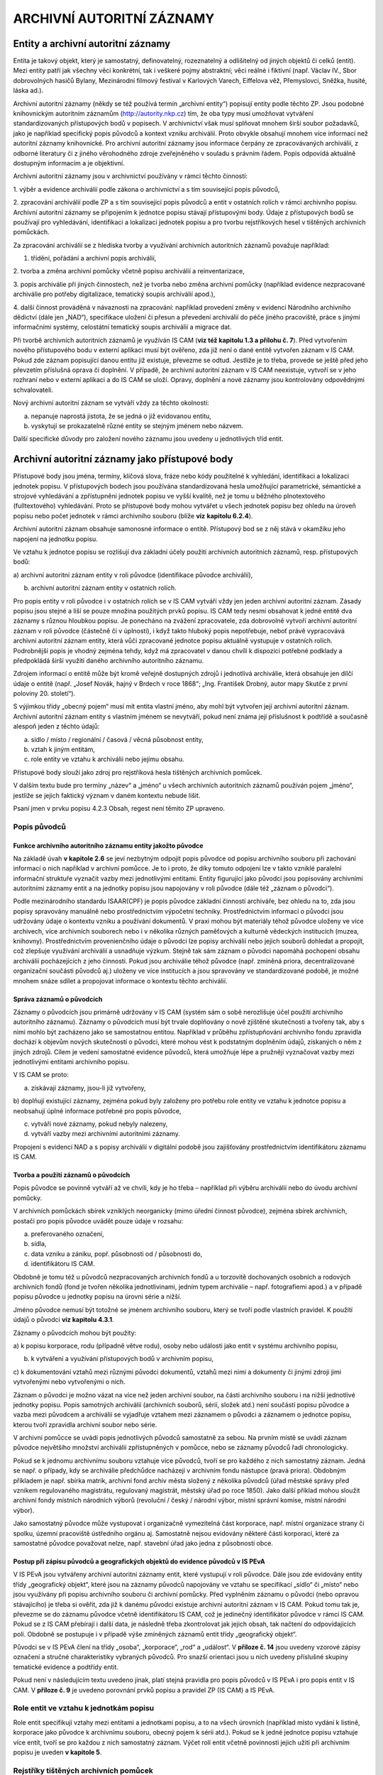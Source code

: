 .. _zp_autorzazn:

ARCHIVNÍ AUTORITNÍ ZÁZNAMY
=============================

Entity a archivní autoritní záznamy
---------------------------------------

Entita je takový objekt, který je samostatný, definovatelný,
rozeznatelný a odlišitelný od jiných objektů či celků (entit). Mezi
entity patří jak všechny věci konkrétní, tak i veškeré pojmy abstraktní;
věci reálné i fiktivní (např. Václav IV., Sbor dobrovolných hasičů
Bylany, Mezinárodní filmový festival v Karlových Varech, Eiffelova věž,
Přemyslovci, Sněžka, husité, láska ad.).

Archivní autoritní záznamy (někdy se též používá termín „archivní
entity“) popisují entity podle těchto ZP. Jsou podobné knihovnickým
autoritním záznamům (http://autority.nkp.cz) tím, že oba typy musí
umožňovat vytváření standardizovaných přístupových bodů v popisech. V
archivnictví však musí splňovat mnohem širší soubor požadavků, jako je
například specifický popis původců a kontext vzniku archiválií. Proto
obvykle obsahují mnohem více informací než autoritní záznamy
knihovnické. Pro archivní autoritní záznamy jsou informace čerpány ze
zpracovávaných archiválií, z odborné literatury či z jiného věrohodného
zdroje zveřejněného v souladu s právním řádem. Popis odpovídá aktuálně
dostupným informacím a je objektivní.

Archivní autoritní záznamy jsou v archivnictví používány v rámci těchto
činností:

1. výběr a evidence archiválií podle zákona o archivnictví a s tím
související popis původců,

2. zpracování archiválií podle ZP a s tím související popis původců a
entit v ostatních rolích v rámci archivního popisu. Archivní autoritní
záznamy se připojením k jednotce popisu stávají přístupovými body. Údaje
z přístupových bodů se používají pro vyhledávání, identifikaci a
lokalizaci jednotek popisu a pro tvorbu rejstříkových hesel v tištěných
archivních pomůckách.

Za zpracování archiválií se z hlediska tvorby a využívání archivních
autoritních záznamů považuje například:

1. třídění, pořádání a archivní popis archiválií,

2. tvorba a změna archivní pomůcky včetně popisu archiválií a
reinventarizace,

3. popis archiválie při jiných činnostech, než je tvorba nebo změna
archivní pomůcky (například evidence nezpracované archiválie pro potřeby
digitalizace, tematický soupis archiválií apod.),

4. další činnost prováděná v návaznosti na zpracování: například
provedení změny v evidenci Národního archivního dědictví (dále jen
„NAD“), specifikace uložení či přesun a převedení archiválií do péče
jiného pracoviště, práce s jinými informačními systémy, celostátní
tematický soupis archiválií a migrace dat.

Při tvorbě archivních autoritních záznamů je využíván IS CAM (**viz též
kapitolu 1.3 a přílohu č. 7**). Před vytvořením nového přístupového bodu
v externí aplikaci musí být ověřeno, zda již není o dané entitě vytvořen
záznam v IS CAM. Pokud zde záznam popisující danou entitu již existuje,
převezme se odtud. Jestliže je to třeba, provede se ještě před jeho
převzetím příslušná oprava či doplnění. V případě, že archivní autoritní
záznam v IS CAM neexistuje, vytvoří se v jeho rozhraní nebo v externí
aplikaci a do IS CAM se uloží. Opravy, doplnění a nové záznamy jsou
kontrolovány odpovědnými schvalovateli.

Nový archivní autoritní záznam se vytváří vždy za těchto okolností:

a) nepanuje naprostá jistota, že se jedná o již evidovanou entitu,

b) vyskytují se prokazatelně různé entity se stejným jménem nebo názvem.

Další specifické důvody pro založení nového záznamu jsou uvedeny u
jednotlivých tříd entit.

Archivní autoritní záznamy jako přístupové body
---------------------------------------------------

Přístupové body jsou jména, termíny, klíčová slova, fráze nebo kódy
použitelné k vyhledání, identifikaci a lokalizaci jednotek popisu. V
přístupových bodech jsou používána standardizovaná hesla umožňující
parametrické, sémantické a strojové vyhledávání a zpřístupnění jednotek
popisu ve vyšší kvalitě, než je tomu u běžného plnotextového
(fulltextového) vyhledávání. Proto se přístupové body mohou vytvářet u
všech jednotek popisu bez ohledu na úroveň popisu nebo počet jednotek v
rámci archivního souboru (blíže **viz** **kapitolu 6.2.4**).

Archivní autoritní záznam obsahuje samonosné informace o entitě.
Přístupový bod se z něj stává v okamžiku jeho napojení na jednotku
popisu.

Ve vztahu k jednotce popisu se rozlišují dva základní účely použití
archivních autoritních záznamů, resp. přístupových bodů:

a) archivní autoritní záznam entity v roli původce (identifikace původce
archiválií),

b) archivní autoritní záznam entity v ostatních rolích.

Pro popis entity v roli původce i v ostatních rolích se v IS CAM vytváří
vždy jen jeden archivní autoritní záznam. Zásady popisu jsou stejné a
liší se pouze množina použitých prvků popisu. IS CAM tedy nesmí
obsahovat k jedné entitě dva záznamy s různou hloubkou popisu. Je
ponecháno na zvážení zpracovatele, zda dobrovolně vytvoří archivní
autoritní záznam v roli původce (částečně či v úplnosti), i když takto
hluboký popis nepotřebuje, neboť právě vypracovává archivní autoritní
záznam entity, která vůči zpracované jednotce popisu aktuálně vystupuje
v ostatních rolích. Podrobnější popis je vhodný zejména tehdy, když má
zpracovatel v danou chvíli k dispozici potřebné podklady a předpokládá
širší využití daného archivního autoritního záznamu.

Zdrojem informací o entitě může být kromě veřejně dostupných zdrojů i
jednotlivá archiválie, která obsahuje jen dílčí údaje o entitě (např.
„Josef Novák, hajný v Brdech v roce 1868“; „Ing. František Drobný, autor
mapy Skutče z první poloviny 20. století“).

S výjimkou třídy „obecný pojem“ musí mít entita vlastní jméno, aby mohl
být vytvořen její archivní autoritní záznam. Archivní autoritní záznam
entity s vlastním jménem se nevytváří, pokud není známa její příslušnost
k podtřídě a současně alespoň jeden z těchto údajů:

a) sídlo / místo / regionální / časová / věcná působnost entity,

b) vztah k jiným entitám,

c) role entity ve vztahu k archiválii nebo jejímu obsahu.

Přístupové body slouží jako zdroj pro rejstříková hesla tištěných
archivních pomůcek.

V dalším textu bude pro termíny „název“ a „jméno“ u všech archivních
autoritních záznamů používán pojem „jméno“, jestliže se jejich faktický
význam v daném kontextu nebude lišit.

Psaní jmen v prvku popisu 4.2.3 Obsah, regest není těmito ZP upraveno.

Popis původců
~~~~~~~~~~~~~~~~~~~

Funkce archivního autoritního záznamu entity jakožto původce
^^^^^^^^^^^^^^^^^^^^^^^^^^^^^^^^^^^^^^^^^^^^^^^^^^^^^^^^^^^^

Na základě úvah **v kapitole 2.6** se jeví nezbytným odpojit popis
původce od popisu archivního souboru při zachování informací o nich
například v archivní pomůcce. Je to i proto, že díky tomuto odpojení lze
v takto vzniklé paralelní informační struktuře vyznačit vazby mezi
jednotlivými entitami. Entity figurující jako původci jsou popisovány
archivními autoritními záznamy entit a na jednotky popisu jsou
napojovány v roli původce (dále též „záznam o původci“).

Podle mezinárodního standardu ISAAR(CPF) je popis původce základní
činností archiváře, bez ohledu na to, zda jsou popisy spravovány
manuálně nebo prostřednictvím výpočetní techniky. Prostřednictvím
informací o původci jsou udržovány údaje o kontextu vzniku a používání
dokumentů. V praxi mohou být materiály téhož původce uloženy ve více
archivech, více archivních souborech nebo i v několika různých
paměťových a kulturně vědeckých institucích (muzea, knihovny).
Prostřednictvím provenienčního údaje o původci lze popisy archiválií
nebo jejich souborů dohledat a propojit, což zlepšuje využívání
archiválií a usnadňuje výzkum. Stejně tak sám záznam o původci napomáhá
pochopení obsahu archiválií pocházejících z jeho činnosti. Pokud jsou
archiválie téhož původce (např. zmíněná priora, decentralizované
organizační součásti původců aj.) uloženy ve více institucích a jsou
spravovány ve standardizované podobě, je možné mnohem snáze sdílet a
propojovat informace o kontextu těchto archiválií.

Správa záznamů o původcích
^^^^^^^^^^^^^^^^^^^^^^^^^^

Záznamy o původcích jsou primárně udržovány v IS CAM (systém sám o sobě
nerozlišuje účel použití archivního autoritního záznamu). Záznamy o
původcích musí být trvale doplňovány o nově zjištěné skutečnosti a
tvořeny tak, aby s nimi mohlo být zacházeno jako se samostatnou entitou.
Například v průběhu zpřístupňování archivního fondu zpravidla dochází k
objevům nových skutečností o původci, které mohou vést k podstatným
doplněním údajů, získaných o něm z jiných zdrojů. Cílem je vedení
samostatné evidence původců, která umožňuje lépe a pružněji vyznačovat
vazby mezi jednotlivými entitami archivního popisu.

V IS CAM se proto:

a) získávají záznamy, jsou-li již vytvořeny,

b) doplňují existující záznamy, zejména pokud byly založeny pro potřebu
role entity ve vztahu k jednotce popisu a neobsahují úplné informace
potřebné pro popis původce,

c) vytváří nové záznamy, pokud nebyly nalezeny,

d) vytváří vazby mezi archivními autoritními záznamy.

Propojení s evidencí NAD a s popisy archiválií v digitální podobě jsou
zajišťovány prostřednictvím identifikátoru záznamu IS CAM.

Tvorba a použití záznamů o původcích
^^^^^^^^^^^^^^^^^^^^^^^^^^^^^^^^^^^^

Popis původce se povinně vytváří až ve chvíli, kdy je ho třeba –
například při výběru archiválií nebo do úvodu archivní pomůcky.

V archivních pomůckách sbírek vzniklých neorganicky (mimo úřední činnost
původce), zejména sbírek archivních, postačí pro popis původce uvádět
pouze údaje v rozsahu:

a) preferovaného označení,

b) sídla,

c) data vzniku a zániku, popř. působnosti od / působnosti do,

d) identifikátoru IS CAM.

Obdobně je tomu též u původců nezpracovaných archivních fondů a u
torzovitě dochovaných osobních a rodových archivních fondů (fond je
tvořen několika jednotlivinami, jedním typem archiválie – např.
fotografiemi apod.) a v případě popisu původce u jednotky popisu na
úrovni série a nižší.

Jméno původce nemusí být totožné se jménem archivního souboru, který se
tvoří podle vlastních pravidel. K použití údajů o původci **viz kapitolu
4.3.1**.

Záznamy o původcích mohou být použity:

a) k popisu korporace, rodu (případně větve rodu), osoby nebo události
jako entit v systému archivního popisu,

b) k vytváření a využívání přístupových bodů v archivním popisu,

c) k dokumentování vztahů mezi různými původci dokumentů, vztahů mezi
nimi a dokumenty či jinými zdroji jimi vytvořenými nebo vytvořenými o
nich.

Záznam o původci je možno vázat na více než jeden archivní soubor, na
části archivního souboru i na nižší jednotlivé jednotky popisu. Popis
samotných archiválií (archivních souborů, sérií, složek atd.) není
součástí popisu původce a vazba mezi původcem a archiválií se vyjadřuje
vztahem mezi záznamem o původci a záznamem o jednotce popisu, kterou
tvoří zpravidla archivní soubor nebo série.

V archivní pomůcce se uvádí popis jednotlivých původců samostatně za
sebou. Na prvním místě se uvádí záznam původce největšího množství
archiválií zpřístupněných v pomůcce, nebo se záznamy původců řadí
chronologicky.

Pokud se k jednomu archivnímu souboru vztahuje více původců, tvoří se
pro každého z nich samostatný záznam. Jedná se např. o případy, kdy se
archiválie předchůdce nacházejí v archivním fondu nástupce (pravá
priora). Obdobným příkladem je např. sbírka matrik, archivní fond archiv
města složený z několika původců (úřad městské správy před vznikem
regulovaného magistrátu, regulovaný magistrát, městský úřad po roce
1850). Jako další příklad mohou sloužit archivní fondy místních
národních výborů (revoluční / český / národní výbor, místní správní
komise, místní národní výbor).

Jako samostatný původce může vystupovat i organizačně vymezitelná část
korporace, např. místní organizace strany či spolku, územní pracoviště
ústředního orgánu aj. Samostatně nejsou evidovány některé části
korporací, které za samostatné původce považovat nelze, např. stavební
úřad jako jedna z působností obce.

Postup při zápisu původců a geografických objektů do evidence původců v IS PEvA
^^^^^^^^^^^^^^^^^^^^^^^^^^^^^^^^^^^^^^^^^^^^^^^^^^^^^^^^^^^^^^^^^^^^^^^^^^^^^^^

V IS PEvA jsou vytvářeny archivní autoritní záznamy entit, které
vystupují v roli původce. Dále jsou zde evidovány entity třídy
„geografický objekt“, které jsou na záznamy původců napojovány ve vztahu
se specifikací „sídlo“ či „místo“ nebo jsou využívány při popisu
archivního souboru či archivní pomůcky. Před vyplněním záznamu o původci
(nebo opravou stávajícího) je třeba si ověřit, zda již k danému původci
existuje archivní autoritní záznam v IS CAM. Pokud tomu tak je, převezme
se do záznamu původce včetně identifikátoru IS CAM, což je jedinečný
identifikátor původce v rámci IS CAM. Pokud se z IS CAM přebírají i
další data, je následně třeba zkontrolovat jak jejich obsah, tak načtení
do odpovídajících polí. Obdobně se postupuje i v případě výše zmíněných
záznamů entit třídy „geografický objekt“.

Původci se v IS PEvA člení na třídy „osoba“, „korporace“, „rod“ a
„událost“. V **příloze č. 14** jsou uvedeny vzorové zápisy označení a
stručné charakteristiky vybraných původců. Pro snazší orientaci jsou u
nich uvedeny příslušné skupiny tematické evidence a podtřídy entit.

Pokud není v následujícím textu uvedeno jinak, platí stejná pravidla pro
popis původců v IS PEvA i pro popis entit v IS CAM. V **příloze č. 9**
je uvedeno porovnání prvků popisu a pravidel ZP (IS CAM) a IS PEvA.

Role entit ve vztahu k jednotkám popisu
~~~~~~~~~~~~~~~~~~~~~~~~~~~~~~~~~~~~~~~~~~~~~

Role entit specifikují vztahy mezi entitami a jednotkami popisu, a to na
všech úrovních (například místo vydání k listině, korporace jako původce
k archivnímu souboru, obecný pojem k sérii atd.). Pokud se k jedné
jednotce popisu vztahuje více entit, tvoří se pro každou z nich
samostatný záznam. Výčet rolí entit včetně povinnosti jejich užití při
archivním popisu je uveden **v kapitole 5**.

Rejstříky tištěných archivních pomůcek
~~~~~~~~~~~~~~~~~~~~~~~~~~~~~~~~~~~~~~~~~~~~

Rejstříky jsou abecedně uspořádané ukazatele, které prostřednictvím
přístupových bodů slouží k podrobné orientaci v obsahu jednoho
archivního souboru, jeho části nebo v obsahu více archivních souborů.
Údaje pro rejstříky tištěných archivních pomůcek jsou čerpány z
přístupových bodů původců a entit v ostatních rolích. Povinnost tvorby
rejstříků je stanovena **v kapitole 2.10**.

Základní principy tvorby přístupových bodů
~~~~~~~~~~~~~~~~~~~~~~~~~~~~~~~~~~~~~~~~~~~~~~~~

Při tvorbě přístupových bodů se používají archivní autoritní záznamy
odpovídající obsahu, formě, významu a hloubce popisu. Například v
případě archiválie pojednávající o obecné škole se k záznamu o jednotce
popisu přiřadí výstižnější obecný pojem „\ **obecné školy**\ “, nikoli
širší pojem „\ **školy**\ “, „\ **školství**\ “. Pokud jsou popisováni
původci fondu typu „okresní úřad I“, připojí se k jednotce popisu na
úrovni archivní soubor povinně všechny záznamy korporací vystupujících v
daném případě v roli původců, tedy okresní hejtmanství (obě fáze
1850-1855 a 1868-1919), okresní politická správa a okresní úřad (obě
fáze 1855-1868 a po roce 1928). Naopak při popisu vlastivědné publikace
o současném okresu Kolín jako celku se povinně nevytvářejí přístupové
body ke všem geografickým entitám zmíněným v knize, ale jen heslo k
entitě *„současný okres Kolín*\ “, tj. „\ **Kolín** *(Česko : okres :
1960-)*\ “.

Počet přístupových bodů připojených k jednotce popisu není nijak omezen
a v rámci komplexního popisu se používají relevantní archivní autoritní
záznamy entit ze všech tříd a podtříd. Nelze se tedy například omezit
jen na entitu z „třídy osoba/bytost“ a třídy „geografický objekt“, pokud
jednotka popisu současně zachycuje i korporaci a dílo/výtvor (například
u fotografie odhalení sochy jejím autorem v budově městského úřadu).
Téměř vždy se pak k jednotce popisu vytvářejí přístupové body s obecnými
pojmy. Výjimku z těchto pravidel představují:

a) anonymní a blíže neznámé entity (viz níže kapitoly věnované
jednotlivým třídám),

b) uplatnění zásady neopakování informací z vyšších úrovní.

   **Příklad:**

   Jednotka popisu: Oslava narozenin T. G. Masaryka v Mimoni v roce 1932

   Připojené archivní autoritní záznamy:

   - třída entit „událost“:

     **PREF: Oslava narozenin T. G. Masaryka** *(1932 : Mimoň, Česká Lípa,
     Česko)*

   - třída entit „osoba/bytost“:

     **PREF: Masaryk**\ *, Tomáš Garrigue (prezident : 1850-1937)*

   - třída entit „geografický objekt“:

     **PREF: Mimoň** *(Mimoň, Česká Lípa, Česko)* – oslavy se odehrávaly
     jen v části dnešní obce Mimoň v rozsahu původního města bez později
     připojených částí

   - třída entit „obecný pojem“ (jde o návodný výčet, nemusí být úplný)\ **:**

     **PREF:** **oslavy**

     **PREF:** **prezidenti** *(hlavy států)*

     **PREF:** **narozeniny**


Je nutné si také uvědomit, že heslo nemá nahrazovat regest (obsah), ale
s jistou dávkou abstrakce vytvořit přístupový bod k němu.

V případech, kdy entity mají stejné či velmi podobné jméno, se při
napojování archivního autoritního záznamu na jednotku popisu důsledně
rozlišuje, v jakém kontextu entita v popisovaném zdroji informace
vystupuje a podle toho je k jednotce popisu přiřazován záznam příslušné
entity. Nelze tedy zaměňovat zdánlivě stejné entity. Typický je
například rozdíl mezi budovou hotelu (třída „dílo/výtvor“) a hotelem
jako firmou (třída „korporace“), mezi jménem hradu (třída „dílo/výtvor“)
a stejnojmenným jménem vrchu, na němž se hrad nachází (třída
„geografický objekt“), mezi živnostníkem jako firmou (třída „korporace“)
a fyzickou osobou živnostníka (třída „osoba/bytost“).

Například k fotografii bývalého hotelu se připojuje záznam budovy,
nikoli záznam korporace. K fotografii hotelu fungujícího v době pořízení
fotografie se připojuje záznam budovy i záznam korporace odpovídající
dané době.

Pravidla rozlišování uvedených entit jsou podrobněji popsána níže.

Aby bylo možné vyhledávat jednotky popisu, archivní autoritní záznamy a
přístupové body podle tříd a podtříd entit a řadit je podle abecedy,
není dovolena kombinace záznamů více entit v rámci jednoho archivního
autoritního záznamu nebo přístupového bodu, jako například „\ **obce -
oslavy - Mimoň** *(Mimoň, Česká Lípa, Česko)*\ “, nebo „\ **obce -
oslavy v Mimoni**\ “. Pro každou z uvedených entit musí být vytvořen
samostatný záznam a přístupový bod (viz příklad „\ *Oslava narozenin T.
G. Masaryka v Mimoni v roce 1932*\ “ výše).

V souladu se zásadou neopakování informací z vyšších úrovní (**viz
kapitolu 3.2.4**) se přístupový bod společný jednotce popisu a všem jí
podřízeným jednotkám popisu na nižších úrovních nepřipojuje. Jeho
působnost na nižších úrovních je zaručena dědičností.

Nejsou-li údaje pro některý prvek popisu entit v době tvorby jejího
záznamu zpracovateli známy, ponechá se příslušný prvek popisu prázdný
nebo vyplněný jen zčásti. Eventuální nově zjištěné údaje a opravy se
vždy musí promítnout v IS CAM.

Obecné zásady popisu entit
------------------------------

Změna prvků popisu a vztahů mezi entitami se připouští ve výjimečných
případech a podléhá schválení Kolegia.

Povinnost vyplnění
~~~~~~~~~~~~~~~~~~~~~~~~

Povinnost vyplnění prvků popisu (dále také jako PP) se uvádí v
následujících variantách:

**a) povinný PP** = vždy povinný prvek popisu entity; bez jeho vyplnění
není archivní autoritní záznam v IS CAM validní; jde o povinnost
vyplnění, která je ověřována technickými prostředky (aplikačním
prostředím),

**b) povinný PP u původců, v ostatních případech doporučený** = povinný
prvek popisu v případě, že daná entita je původcem archivního souboru či
jeho části (**viz též kapitolu 6.2.1**); technické prostředky IS CAM
neověřují, zda je prvek popisu vyplněn,

**c) povinný PP za určitých okolností, v ostatních případech
doporučený** = povinný prvek v případech, které stanovuje příslušná
pasáž ZP, v ostatních případech je vyplnění doporučeno; technické
prostředky IS CAM neověřují, zda je prvek popisu vyplněn,

**d) povinný PP za určitých okolností, v ostatních případech se
neuvádí** = povinný prvek, který se uvádí **pouze** v případech, které
stanovuje příslušná pasáž ZP, za jiných okolností se nevyplňuje;
technické prostředky IS CAM neověřují, zda je prvek popisu vyplněn,

**e) doporučený PP** = prvek popisu se vyplňuje vždy, pokud je příslušná
informace známá či snadno zjistitelná ze zpracovávaných archiválií, z
odborné literatury či z jiného věrohodného zdroje (internetové databáze
apod. – viz též **přílohu č. 13**); technické prostředky IS CAM
neověřují, zda je prvek popisu vyplněn,

**f) nepovinný PP** = prvek popisu není povinný.

Analogicky lze chápat i výrazy „\ *povinný/é“,* „\ *povinnost dle
jednotlivých tříd“,* „\ *povinnost dle použití“*, *„doporučený/o“*,
*„nepovinný/é“* u celků, které popisují seskupení více prvků popisu
najednou (označení, události, vztahy apod.) a u prvků popisů **v
kapitolách 6 až 13**, kdy je povinnost upřesněna až u konkrétních tříd.

Při tvorbě archivního autoritního záznamu se informace vkládají vždy do
příslušných prvků popisu tak, jak určují ZP. Nahrazovat požadované údaje
odkazem na obsah jiného PP (např. odkaz „viz prvek popisu Dějiny“
zapsaný v PP „Funkce korporace“ či jinde), není přípustné.

Třída a podtřída entity
~~~~~~~~~~~~~~~~~~~~~~~~~~~~~

Každá entita musí být zařazena právě do jedné z podtříd. Podtřídy jsou
podřízeny těmto třídám:

a) osoba/bytost,

b) rod/rodina,

c) korporace,

d) událost,

e) dílo/výtvor,

f) geografický objekt,

g) obecný pojem.

Závazný seznam tříd a podtříd je uveden **v příloze č. 8**.

V IS PEvA jsou implementovány stejné třídy a podtřídy jako v IS CAM
kromě třídy „dílo/výtvor“ a „obecný pojem“, které v evidenci NAD nemají
praktické užití.

6.3.3 Identifikátor archivního autoritního záznamu
~~~~~~~~~~~~~~~~~~~~~~~~~~~~~~~~~~~~~~~~~~~~~~~~~~

Identifikátor je vázán na archivní autoritní záznam, nikoli na jeho
jednotlivé verze.

Formátování
~~~~~~~~~~~~~~~~~

V textových prvcích popisu se nepoužívá formátování, případné složité
formátování z externího systému není akceptováno (řezy a velikosti
písma, tabulky, tabelátory, html tagy apod.). Některé prvky jsou
víceřádkové, pro odrážky se používá řetězec „- “.

Označení entity
~~~~~~~~~~~~~~~~~~~~~

**Povinnost:** povinné.

**Pravidla:**

Označení je vždy třeba chápat jako jeden celek, způsob jeho vyskládání a
prezentace je řešen automatizovaně.

Psaní velkých a malých písmen se řídí obvykle pravidly pravopisu
příslušného jazyka. Pokud se označení liší od pravidel pravopisu, mají
přednost kritéria výběru preferovaného označení (viz níže). Jestliže se
ve jméně entity vyskytuje závorka, nahrazuje se lomítky – například
německé označení železniční stanice „\ *Tscherwena (Moldau)*\ “ v
dobovém jízdním řádu se zapisuje jako „\ *Tscherwena /Moldau/*\ “.

V zájmu jednotného zápisu, který mimo jiné souvisí s kontrolou duplicit,
se v označení místo pomlčky vždy používá spojovník bez ohledu na
pravidla pravopisu.

Pokud jsou zkratky uvedeny v PREF, jsou v rámci označení ve VAR
rozepsány, je-li to účelné. Naopak pokud existuje zkratka, ale v PREF
byla zvolena rozepsaná verze, uvede se zkratka ve VAR (výjimka platí pro
zkratky označující korporativnost – **viz kapitolu 9.3.1**).

Při tvorbě označení u příslušných tříd a podtříd se postupuje **podle
přílohy č. 14**. U entit neuvedených v příloze č. 14 se vytváří
analogicky k příkladům uvedeným **v příloze č. 10**.

Struktura označení
^^^^^^^^^^^^^^^^^^

1. **Jméno:**
'''''''''''''

a) hlavní část jména,

b) vedlejší část jména – pouze u tříd „osoba/bytost“, „rod/rodina“ (u
podtřídy „větev rodu“) a „korporace“,

c) titul/y před, titul/y za – pouze u třídy „osoba/bytost“.

2. **Doplněk** (resp. jednotlivé typy doplňků).
'''''''''''''''''''''''''''''''''''''''''''''''

**Pravidla:** z praktických důvodů se v externích aplikacích a v
tištěných archivních pomůckách uvádí tzv. „uživatelské označení“
skládající se z „označení“ a „stručné charakteristiky“.

**Poznámka:** V příkladech je odlišení jednotlivých částí archivního
autoritního záznamu řešeno strukturováním textu a formátováním písma
následovně:

Preferované označení (dále také jako „\ **PREF**\ “):

varianta 1: **hlavní část jména,** *vedlejší část jména, titul před a za
jménem (doplněk), stručná charakteristika* – vysvětlivka k části
příkladu,

varianta 2: **hlavní část jména.** *vedlejší část jména (doplněk),
stručná charakteristika* – vysvětlivka k části příkladu,

varianta 3: **hlavní část jména** *(doplněk), stručná charakteristika* –
vysvětlivka k části příkladu.

Variantní označení (dále také jako „\ **VAR**\ “):

varianta 1: *hlavní část jména*, vedlejší část jména, titul před a za
jménem – vysvětlivka k části příkladu,

varianta 2: *hlavní část jména.* vedlejší část jména – vysvětlivka k
části příkladu,

varianta 3: *hlavní část jména* – vysvětlivka k části příkladu.

Výjimku tvoří nelatinková písma, která nejsou z technických důvodů
uváděna v kurzivě.

Forma označení
^^^^^^^^^^^^^^

Z hlediska formy označení se rozlišuje:

**1. Preferované označení**
'''''''''''''''''''''''''''

**Povinnost:** povinná část archivního autoritního záznamu.

**Pravidla:**

Preferované označení nesmí být v rámci IS CAM duplicitní, jeho
jedinečnost je ověřována technickými prostředky, přičemž se nerozlišují
velká a malá písmena.

Každá entita má pouze jedno preferované označení.

Kritéria pro výběr preferovaného označení jsou:

a) u entit uvedených **v příloze č. 14** preferované jméno podle této
přílohy,

b) jméno, pod nímž je entita nejvíce známá, nebo

c) jméno prokazatelně upřednostňované entitou – jen u podtřídy „fyzická
osoba“, a tříd „rod/rodina“ a „korporace“, nebo

d) úřední jméno, nebo

e) jméno po dobu existence entity nejdéle používané.

Při rozhodování se postupuje v uvedeném pořadí a) → e), tj. volí se
první platná varianta. Pokud není možné ani jednu z variant ověřit,
uvádí se jméno nacházející se ve zpracovávaném zdroji informací.

Zvolené preferované označení se zapisuje do příslušných prvků popisu a
ve výsledku se tak může lišit od podoby uvedené ve zdroji informace
(např. pořadí jednotlivých slov). Například následující entita je
nejvíce známá jako „\ *IX. sjezd KSČ*\ “, avšak bude zapsána jako PREF:
**sjezd Komunistické strany Československa** *(9 : 1949 : Praha,
Česko)*, neboť tak to odpovídá pravidlům pro rozpis do jednotlivých
prvků popisu (pořadové číslo do doplňku).

Preferované označení je vždy řešeno pro české jazykové prostředí a
uváděno pouze v latince [1]_. Znamená to:

**a) preferované označení je tvořeno v češtině, kromě následujících
výjimek, kterými jsou:**

1) Entity s preferovaným cizojazyčným jménem uvedené v kapitolách
jednotlivých tříd entit a **v přílohách č.** **10 a 14**.

2) Vyhodnotí-li se označení v cizojazyčné podobě jako preferované na
základě výše uvedených měřítek a) → e).

K vytváření preferovaného označení s ohledem na použití jazyka u
aktuálně existujících geografických objektů nacházejících se mimo ČR viz
**kapitolu 12.3.1**.

   **Příklad:**

   **PREF:** **Bürgermeisteramt Schönthal** *(Krásné Údolí, Karlovy
   Vary, Česko : 1850-1945)* – zde je uplatněno kritérium „a) u entit
   uvedených **v příloze č. 14** preferované označení podle této
   přílohy“. To však nabízí české i německé jméno, a proto je podpůrně
   také použito kritérium „c) jméno prokazatelně upřednostňované
   entitou“. Ve městě Krásné Údolí žilo v uvedeném období německé
   obyvatelstvo a úřední jazyk městské samosprávy byl německý. Jméno
   této entity existující v letech 1850–1945 dnes není v českém
   prostředí obecně vžité a známé, a tudíž kritérium „b) jméno, pod nímž
   je entita nejvíce známá“ zde nelze uplatnit (viz níže *Typ formy
   jména*).

   typ formy jména: *úřední*

   jazyk: *němčina*

   **VAR**: *Městský úřad Krásné Údolí*

   typ formy jména: *překlad*

   jazyk: *čeština*

Stejným způsobem se vybírají i preferovaná označení například dnes již
neexistujících a v českém jazykovém prostředí neznámých entit cechů,
spolků, družstev, podniků, živností či peněžních ústavů, které dříve
působily v německých jazykových oblastech v českých zemích (**viz
přílohu č. 10**).

Rovněž i pro prvek popisu „geografický doplněk“ preferovaného, popř.
variantního označení je upřednostněna česká jazyková verze, pokud
existuje – viz „\ *Francie*\ “ v následujícím příkladu „\ *Bartolomějská
noc*\ “.

**b) Kritérium pro výběr preferovaného označení**, které je uvedeno výše
pod bodem „b) jméno, pod nímž je entita nejvíce známá“, se uplatňuje na
české prostředí, tj. posuzuje se, jak je entita známá pouze v současném
českém jazykovém prostředí, v českém kulturním okruhu, v České republice
(viz též předchozí příklad „Bürgermeisteramt Schönthal“).

   **Příklady:**

   **PREF:** **Alžběta II.** *(královna : 1926-2022)*

   typ formy jména: *ekvivalent*

   jazyk: *čeština*

   **PREF:** **Černínové z Chudenic** *(rod/rodina : asi 1200-)*

   typ formy jména: *současná podoba*

   jazyk: *čeština*

   **PREF:** **Bartolomějská noc** *(1572 : Francie : hromadné
   vraždění)*

   typ formy jména: *uměle vytvořené*

   jazyk: *čeština*

   **PREF:** **Podraz** *(film)*

   typ formy jména: *překlad*

   jazyk: *čeština*

**2. Variantní označení**
'''''''''''''''''''''''''

**Povinnost:** doporučená část archivního autoritního záznamu.

**Pravidla:**

Variantní označení se může pro jednu entitu vytvářet v libovolném
množství, v různých jazycích a jazykových variantách (pravopisných, v
argotu, dialektu atp.), znakových sadách a také i podle jiných závazných
pravidel (např. AACR2, RDA, CCO, INTERPI). Do variantního označení se
počítá i označení paralelní, tj. například ekvivalent jména v cizím
jazyce (pro Berlín „\ *Berlin*\ “; pro Karla IV. „\ *Carolus IV.*\ “).

   **Příklad zápisu variantního označení:**

   **PREF:** **John**, *Jaromír, prof. (1882-1952)*

   **VAR:** *Markalous*, Bohumil, prof.

Struktura variantního označení je po technické stránce stejná jako u
preferovaného označení.

Všechna označení téže entity se musí lišit alespoň v jedné z částí
označení (hlavní část jména, vedlejší část jména, u osob i titul před a
titul za), přičemž se rozlišují velká a malá písmena.

Variantní označení se mimo jiné používá pro tvorbu jiné podoby
automaticky generovaného označení, což je velmi důležité pro dohledání
archivního autoritního záznamu v IS CAM a dalších IS.

Zápis variantního označení podle jiných pravidel se účelně přizpůsobuje
IS CAM.

   **Příklad:**

   **PREF v IS CAM** (musí odpovídat zásadám ZP):

   hlavní část jména: *Lotrinský*

   vedlejší část jména: *Karel* *III*.

   obecný doplněk: *arcibiskup*

   chronologický doplněk: *1680-1715*

   původní záznam v jiném systému podle AACR2 (zde INTERPI):

   první část označení (jména): *Karel*

   římské číslice: *III.* *Lotrinský*

   doplněk: *trevírský arcibiskup*

   chronologický doplněk: *1680-1715*

   přepis záznamu vyhotoveného podle AACR2 do VAR, účelně přizpůsobený
   pro IS CAM:

   hlavní část jména: *Karel III. Lotrinský*

   obecný doplněk: *trevírský arcibiskup*

   chronologický doplněk: *1680-1715*

   typ formy jména: *podle jiných pravidel*

   **Příklad:**

   **PREF:** hlavní část jména: **z Rožmberka**

   vedlejší část jména: *Jan II.*

   **VAR** (jedna z možných variant): hlavní část jména: *Jan II. z
   Rožmberka*

Typ formy jména
'''''''''''''''

**Povinnost:** povinný PP za určitých okolností, v ostatních případech
doporučený.

**Pravidla:**

Provádí se výběr z číselníkové nabídky.

Typ formy jména je možno uplatnit vždy jen jednou u konkrétního
označení.

Povinně se uvádí, pokud je ve VAR použito označení “podle jiných
pravidel”.

Typ formy jména „historická/dřívější podoba“, resp. „historická podoba“
zaznamenává historický název (např. “Falknov” v případě dnešní obce
Sokolov, “Leškov” v případě dnešní obce Lestkov) nebo transliterovaný
přepis jména entity z doby její existence, např. „\ *Dacziczky z
Hesslowa*\ “, „\ *Magistrath zu Neudeckh*\ “, „\ *Carolsbaad*\ “ (tj.
Karlsbad = Karlovy Vary).

Typ formy jména “podle jiných pravidel” lze použít pouze ve VAR.

Typ formy jména „zkratka/akronym“ představuje označení vytvořené
vypuštěním slov nebo písmen z delší podoby pojmenování. Patří sem
zkratková slova, např. „\ *radar*\ “ či iniciálové zkratky, např.
„\ *DNA*\ “, „\ *KSČ*\ “, „\ *MNV*\ “, „\ *JZD*\ “, „\ *SPT*\ “, „\ *T.
G. Masaryk*\ “. Nezařazují se sem však zkratky označující
korporativnost, např. „\ *Prachovická cementárna a vápenice, n. p.*\ “;
„\ *Mlékařské družstvo táborské, s. r. o.*\ “ a další drobné zkratky
typu „\ *Höntsch & Co., Tetschen a. d. Elbe*\ “, „\ *Vilém Pelikán
jun.*\ “, „\ *Ústí n. Labem*\ “. Rovněž se za zkratky nepovažují
useknuté termíny, např. „\ *kilo*\ “, „\ *krimi*\ “, „\ *zoo*\ “, které
patří k typu formy jména „přezdívka/zlidovělá podoba“, resp. „zlidovělá
podoba“.

   **Příklady použití u korporací:**

   **PREF:** hlavní část jména: **SS** – jméno bylo zvoleno jako nejvíce
   známé + byl přiřazen typ formy jména „\ *zkratka/akronym“*, neboť jde
   o zkratku.

   **VAR 1:** hlavní část jména: *Schutzstaffel*

   typ formy jména: *úřední jméno*

   **VAR 2:** hlavní část jména: *Ochranný oddíl*

   typ formy jména: *překlad*

   **PREF:** hlavní a vedlejší část jména: **Jezuité.** *Kolej Klatovy*
   – jde o jméno entity podle **přílohy č. 14** + byl přiřazen typ formy
   jména „\ *uměle vytvořené označení“*.

   **VAR:** hlavní část jména: *Jezuité Klatovy*

   typ formy jména: *uměle vytvořené označení*

   **Příklady použití u fyzických osob:**

   **PREF:** hlavní část jména: **Jim Čert** – jde o nejvíce známé jméno
   uvedené entity + byl přiřazen typ formy jména „\ *pseudonym“*.

   **VAR 1:** hlavní a vedlejší část jména: *Horáček*, František

   typ formy jména: *úřední*

   **VAR 2:** hlavní část jména: *Akord*

   typ formy jména: *přezdívka/zlidovělá podoba jména*

   doba používání jména – datum od: *1979* + datum do: *1981* (při jeho
   spolupráci s StB)

   **VAR 3:** hlavní část jména: *Homér*

   typ formy jména: *přezdívka/zlidovělá podoba jména*

   doba používání jména – datum od: *23. 10. 1981* + datum do: *14. 3.
   1989* (při jeho spolupráci s StB)

Typ formy jména „\ *úřední*\ “ se zapisuje vždy v originálním jazyce.

   **Příklady:**

   **PREF: Pius X.** *(papež a svatý : 1835-1914)*

   typ formy jména: *církevní*

   jazyk: *čeština*

   **VAR:** *Sarto*, Giuseppe Melchiorre

   typ formy jména: *úřední*

   jazyk: *italština*

   **Nikoliv:** *Sarto*, Josef Melchior

   typ formy jména: *úřední*

   jazyk: *čeština*

   **PREF:** hlavní část jména: **Vídeň**

   typ formy jména: *ekvivalent*

   jazyk: *čeština*

   **VAR:** hlavní část jména: *Wien*

   typ formy jména: *úřední*

   jazyk: *němčina*

   **VAR:** hlavní část jména: *Vindobona*

   typ formy jména: *ekvivalent*

   jazyk: *latina*

Doplněk
^^^^^^^

**Povinnost:** povinnost dle jednotlivých tříd.

**Pravidla:**

Obsahuje nejnutnější identifikační informace o entitě, které ji odlišují
od jiných entit, a užívá se, pokud samotné jméno nevypovídá dostatečně o
charakteru entity, nebo by mohlo dojít k záměně entit (dále viz kapitoly
k jednotlivým třídám entit).

Rozlišují se následující typy doplňků:

a) obecný doplněk,

b) geografický doplněk,

c) chronologický doplněk,

d) pořadí události,

e) autor/tvůrce,

f) odlišující doplněk.

Použití a pořadí jednotlivých typů doplňků je závislé na konkrétní třídě
entity.

Pokud se doplněk u preferovaného a variantního označení neliší, u
variantního označení se neuvádí.

Pokud je odlišný, je potřeba jej uvést (společně s ostatními doplňky,
které se neliší) i u variantního označení a zapsat v souladu se ZP pro
psaní doplňků.

Společná pravidla pro obecný doplněk
''''''''''''''''''''''''''''''''''''

V obecném doplňku je možné uvést maximálně dva pojmy oddělené spojkou
„a“.

   **Příklady PREF:**

   **Václav** *(kníže a svatý : asi 907-asi 935)*

   **Bečov nad Teplou** *(Bečov nad Teplou, Karlovy Vary, Česko : hrad a
   zámek)* – jedná se o dva objekty v jednom areálu

Společná pravidla pro geografický doplněk
'''''''''''''''''''''''''''''''''''''''''

Uvádějí se výhradně existující geografické objekty patřící do podtřídy
„administrativně či jinak lidmi vymezená území“ v posloupnosti podle
správního zařazení platného v současnosti. Doba existence samotné entity
tedy pro její geografický doplněk nehraje žádnou roli.

   **Příklady PREF:**

   **Moravské gubernium** *(Brno, Brno-město, Česko : 1763-1783)*

   **Okresní úřad Horšovský Týn** *(Horšovský Týn, Domažlice, Česko :
   1928-1938)*

Povahu informace v geografickém doplňku určuje příslušná třída entity
(viz jednotlivé kapitoly).

V geografickém doplňku je možné uvést maximálně dva pojmy oddělené
spojkou „\ *a*\ “, a to pouze na úrovni stát.

   **Příklady PREF:**

   **Vídeň - Cheb** *(Česko a Rakousko : železniční trať)*

   **Euroregion Egrensis** *(Česko a Německo)*

   **Krkonoše** *(Česko a Polsko : pohoří)*

V případě více států se uvede kontinent/světadíl, např.
„\ **Šumava**\ *(Evropa : pohoří)“.*

Odhad, vyjádřený např. přidáním slova „asi“ (viz níže u chronologického
doplňku) či jinou formou, se v geografickém doplňku neuvádí. Píše se
vždy pouze údaj, který je tvůrci záznamu znám.

   **Příklad PREF:**

   **Církev bratrská** *(Praha, Česko : 1967-1992)*

   **Nikoliv: Církev bratrská** *(asi Nové Město, Praha, Česko :
   1967-1992)*

Při tvorbě geografického doplňku se dále postupuje podle stejných zásad,
jaké jsou uvedeny pro geografický doplněk **v kapitole 12.3.1**.

Společná pravidla pro chronologický doplněk
'''''''''''''''''''''''''''''''''''''''''''

Vychází z datace existence nebo působnosti entity, tudíž se nemůže při
zápisu podle ZP lišit.

Syntaxe a zásady zápisu chronologického doplňku:

**1. Uvádějí se vždy hodnoty s přesností maximálně na roky a století**;
tzn. přesto, že je datace vzniku/zániku, resp. narození/úmrtí známa s
přesností na den a takto je i zapsána v datačních polích událostí vznik
a zánik, do doplňku se uvádí pouze rok. V případě, že datace vzniku a
zániku spadá do intervalu jednoho roku, uvádí se v doplňku nikoliv
interval, nýbrž příslušný rok (např. 1. 1. 1920 až 31. 12. 1920 =
*„1920“*). Stejně se postupuje v případě jednoho století. Století se
píše zkratkou „\ *st.*\ “, např. „\ **Polské knížectví** *(10.
st.-1025)“*.

**2. Odhad** je uvozen slovem „\ *asi*\ “, např. „\ *asi 1820-asi
1860*\ “, které je třeba uvádět u každé meze kvůli jednoznačnosti.
Hranaté závorky se pro odhad v doplňku nepoužívají.

**3. Působnost** se vyjadřuje neurčitým tvarem „působnost od/působnost
do“.

   **Nejčastější příklady:**

   a) pokud jsou v událostech vznik a zánik zadány působnost od a
   působnost do, doplněk bude např. „\ *působnost od 1580-působnost do
   1590*\ “,

   b) je-li v události vznik uvedena působnost od a v události zánik pak
   přesná datace zániku, doplněk bude např. „\ *působnost od
   1580-1590*\ “,

   c) je-li v události vznik zadána přesná datace vzniku a v události
   zánik uvedena působnost do, doplněk bude např. „\ *1580-působnost do
   1590*\ “,

Stejný rok
          

a) pokud jsou v událostech vznik a zánik roky u působnosti od a
působnosti do totožné, uvádí se v doplňku pouze „působnost“ (např.
působnost od 12. 3. 1920 do 31. 10. 1920, nebo působnost od 1920 do
1920, nebo působnost od 15. 4. 1920 do 15. 4. 1920 = „\ *působnost
1920“*),

b) je-li v události vznik zadána přesná datace a v události zánik
působnost do se stejným rokem, jaký je uveden ve vzniku, uvádí se v
doplňku vznik i působnost (např. vznik 1. 1. 1520, působnost do 10. 10.
1520, doplněk bude „\ *1520-působnost do 1520*\ “),

c) je-li v události vznik zadána působnost od a v události zánik přesná
datace se stejným rokem, jaký je uveden v působnosti od, uvádí se v
doplňku působnost od i zánik (např. působnost od 1. 1. 1520, zánik 10.
10. 1520, doplněk bude „\ *působnost od 1520-1520*\ “),

Kombinace s odhadem
                   

při kombinaci odhadu a působnosti v událostech vznik a zánik, se v
chronologickém doplňku píše např. „\ *působnost od asi 1580-působnost do
asi 1590*\ “ – tj. entita je zmíněna v dokumentu, jehož stáří je
odhadováno. Odhad „\ *asi*\ “ se zde tedy nevztahuje přímo ke
vzniku/zániku entity, nýbrž k dataci dokumentu, ve kterém je entita
poprvé/naposledy zmíněna.

**4. První/poslední písemná zmínka** se uvozuje tvarem „uváděno od /
uváděno do“. Postupuje se totožně jako v předcházejícím bodu 3.
Například „\ *uváděno od 1350*\ “ + možné kombinace s odhadem
(„\ *uváděno od asi 1260*\ “) či kombinace s přesnou datací („\ *uváděno
od 1640-1949*\ “). Pokud je u datace první a poslední písemné zmínky
použit stejný rok, uvádí se pouze jako „\ *uváděno*\ “, např.
„\ *uváděno 1564*\ “.

Rozlišení působnosti od/do a první/poslední písemné zmínky je uvedeno
**v kapitole 6.3.7** a dále v kapitolách jednotlivých tříd.

**5. Neznámé datum** se vyjadřuje znakem „\ *?*\ “. Možné situace jsou:

a) je známo datum vzniku/narození, ale ne datum zániku/úmrtí (je však
známo, že entita/osoba opravdu zanikla/zemřela) a nepoužije se
působnost, např. „\ **Novák,** *Jan (1920-?)“*, *„\ *\ **Rakousko
1867-1918.**\ *K. k. Eisenbahnministerium. Lokalbahnamt (Vídeň, Rakousko
: 1896-?)“*;

b) není známo datum vzniku/narození, ale je známo datum zániku/úmrtí a
nepoužije se působnost, např. „\ **Novák,** *Jan (?-1980)“*,
„\ **Dukovany** *(Dukovany, Třebíč, Česko : panství : ?-1850)“*.

**6. Entita stále existuje** – za letopočet se zapisuje spojovník bez
otazníku, např. **Mařík**\ *, Antonín, PhDr.
(1957-), archivář…*

**7. Jiné textové řetězce** v chronologickém doplňku jako „\ *kolem*\ “
nebo předložka „\ *po*\ “ nejsou akceptovány. Výjimku představuje
řetězec „\ *zaniklo*\ “ (**viz kapitolu** **12.3.1**).

**8. Další technická specifika:**

a) oddělovačem mezi dolní a horní mezí datací, příp. mezi datací a
působností je spojovník,

b) před a za oddělovačem se nezapisují mezery, a to i když se vedle něj
nalézá slovo či tečka (viz následující příklady).

c) jestliže je dolní nebo horní hranice (nebo obě) datace entity řešena
rozsahem, používá se forma širší meze, tj. u „vzniku“, „začátku“,
„narození“ dolní mez a u „zániku“, „konce“, „úmrtí“ horní mez. Například
„\ **Václav** *(kníže a svatý : asi 907-asi 935)“*, přičemž u narození
je v datačním poli v události vznik vložen odhad roku „\ *907*\ “ a u
úmrtí je v datačním poli v události zánik zapsán odhad rozsahem
„\ *929/935*\ “.

d) údaj „\ *př. n. l.*\ “ se uvádí za každým záporným letopočtem, např.
„\ **Cicero**\ *, Marcus Tullius (106 př. n. l.-43 př. n. l.)“*.

Datace vs. chronologický doplněk
                                

Chronologický doplněk a datace jsou dvě odlišné části popisu entity a je
třeba důsledně rozlišovat jejich použití. Chronologický doplněk je
součástí označení – obvykle se používá k rozlišení dvou a více entit se
stejnou hlavní a vedlejší částí jména tak, aby uživatel získal
jednoznačnou informaci, o jakou entitu se jedná. Chronologický doplněk
se také používá v případě rozlišení více entit se stejným jménem, které
existovaly v různém období (např. u korporací). Použití chronologického
doplňku je specifikováno v pravidlech pro konkrétní třídu entit.

Rozdíly mezi datací v událostech vznik a zánik a chronologickým doplňkem
jsou i ve způsobu zápisu. Pokud není znám rok vzniku či zániku, resp.
rok působnosti od nebo působnosti do, zapisuje se v chronologickém
doplňku otazník, např. „\ **Samper**\ *, Oskar (1720-?)*\ “. Avšak u
úmrtí/zániku se prvek popisu datace nevyplní. Datace totiž není jako
doplněk textový řetězec, nýbrž je to údaj určený pro strojové
zpracování, které s otazníkem pracovat neumí.

Poznámka ke jménu
^^^^^^^^^^^^^^^^^

**Povinnost:** nepovinný PP.

**Pravidla:** poznámka ke jménu je přiřazena jak k preferovanému, tak i
ke každému variantnímu označení.

Datace použití jména od-do
^^^^^^^^^^^^^^^^^^^^^^^^^^

**Povinnost:** nepovinný PP.

**Pravidla:**

Jde o dva samostatné PP (zvlášť „od“ a „do“).

Uvádí se období jeho užívání, je-li odlišné od data existence entity.

   **Příklad použití stejného jména v obdobích na sebe nenavazujících**:

   **PREF\ :** hlavní část jména: **tř. T. G. Masaryka** – současné
   jméno ulice.

   V minulosti, v letech 1918-1939 a posléze i 1945-1948, nesla ulice
   jméno „Wilsonova tř.“. V protektorátním období 1939-1945 došlo k
   přejmenování na „tř. H. Göringa“. Tato skutečnost se popíše
   následovně:

   **VAR 1:** hlavní část jména: *Wilsonova tř.*

   datace použití jména: *1918-1948*

   poznámka ke jménu: *vyjma 1939-1945*

   Časový hiát pro období okupace, kdy došlo k dočasnému přejmenování,
   je vyjádřen v poznámce ke jménu. Vytvoření dvou stejnojmenných
   variant, byť s rozdílnou datací použití jména, by bylo chybou a
   systém IS CAM by druhou variantu nedovolil uložit (pravidlo kontroly
   duplicitních označení).

   **VAR 2:** hlavní část jména: *tř. H. Göringa*

   datace použití jména: *1939-1945*

   **VAR 3:** hlavní část jména: *tř. Rudé armády*

   datace použití jména: *1948-1990*

Jazyk jména
^^^^^^^^^^^

**Povinnost:** nepovinný PP.

**Pravidla:** pro jazyk jména se používá číselník jazyků ze ZP.

Stručná charakteristika
~~~~~~~~~~~~~~~~~~~~~~~~~~~~~

**Povinnost:** povinný dle jednotlivých tříd.

**Pravidla:**

Stručná slovní charakteristika entity upřesňující či vysvětlující výše
uvedené údaje.

Stručná charakteristika začíná malým písmenem a píše se bez tečky na
konci. Z těchto důvodů je třeba se pokud možno vyhýbat větným
konstrukcím, a proto se používají slovní obraty tvořené přídavnými jmény
či příčestími (viz též **přílohy č. 10 a 14**).

| \*\*
| \*\*

   **Příklad:**

   *výrobní podnik zaměřený na produkci textilního zboží*

   nikoli: *výrobní podnik, který vyráběl textilní zboží*

Ve stručné charakteristice není přípustné použití zkratek s výjimkou
obecně srozumitelných zkratek a měrných jednotek („aj.“, „mj.“, „např.“,
„Ing.“, „Sb.“, „USA“, „km“, „mm“).

Rozsah stručné charakteristiky je omezen.

Ve stručné charakteristice jsou nepřípustné závorky.

Stručnou charakteristiku nelze nahradit doplňkem a naopak, oba prvky
mají svůj význam a obsah. Dále není možné stručnou charakteristiku
zaměňovat s popisem či dějinami dané entity.

Datace
~~~~~~~~~~~~

**Povinnost:** povinnost dle použití.

**Pravidla:**

Datace se eviduje ve strojově čitelné podobě (**viz kapitolu 4.2.5**).
Požadovaná syntaxe zápisu je závislá na implementaci v konkrétním
informačním systému.

Datace se využívá pro:

a) datum vzniku / narození / začátku / začátku platnosti, datum zániku /
úmrtí / konce / konce platnosti,

b) datum působnosti od / do, datum první / poslední písemné zmínky;
tento typ datace se používá pouze tehdy, pokud nejsou známa data vzniku
nebo zániku.

1) V případě působnosti od/do se uvádí datum prvního/posledního výskytu
entity, které bylo zjištěno z pramenů. Do poznámky lze pak uvést typ
zdroje informace (např. „\ *odvozeno ze zápisu v obecní kronice*\ “,
„\ *… z listiny Karla IV.*\ “, „\ *… z dědického soudního spisu*\ “).

2) Datace první/poslední písemné zmínky má charakter obecně známé
informace (např. z odborné literatury).

c) dataci použití jména od/do,

d) dataci u vztahů a událostí.

U všech výše zmíněných použití datace reprezentuje přesné datum
uvedených událostí. Není-li přesné datum známo, může se uvést
kvalifikovaný odhad.

Solitérní datace (např. jeden rok, jeden den) se zapisuje stejnou
hodnotou do polí „datace vzniku…“ / „působnost od“ i „datace zániku…“ /
„působnost do“.

Technická specifika datace (obecná pro IS CAM; závisí na konkrétní
implementaci v externí aplikaci):

a) maximální přesnost času na sekundy,

b) nejsou uváděna časová pásma, ani juliánský či gregoriánský kalendář,

c) otevřený interval se u datací neuplatňuje, neboť datační prvek popisu
je vždy oddělen pro dolní a horní mez; otevřený interval celé datace
entity či jednotlivých částí je tak řešen nevyplněním některé z mezí,

d) poznámka k dataci se neuvádí.

Události a vztahy
~~~~~~~~~~~~~~~~~~~~~~~

**Povinnost:** povinnost dle jednotlivých tříd.

**Pravidla:** seznam událostí a vztahů je pevně stanoven, o jeho
změně/rozšíření rozhoduje Kolegium.

Událost
^^^^^^^

Událost se obvykle odehrává na nějakém místě, za přítomnosti různých
osob, v průběhu času, s přičiněním různých entit apod. Událost se
zapisuje pomocí prvků popisu datace, poznámka, případně dalších (typ
vzniku/zániku) a dále s pomocí vztahů k dalším entitám. Každá událost má
určený typ (např. vznik, zánik, studium, manželství).

Událost je vytvořena pouze v případě, kdy je vyplněna alespoň jedna z
následujících informací:

**1. datace začátku/konce události** (nepovinný PP),

**2. poznámka k události** (nepovinný PP),

**3. vztahy spojené s událostí** (nepovinné).

Strukturu vztahu viz níže.

**Skladba události:**

Událost

1. Prvky popisu události:

   - datace události,

   - poznámka k události,

   - další možné prvky popisu.

2. Vztahy navázané na událost:

   - **vztah 1** (specifikace vztahu + připojená entita + datace vztahu +
     poznámka ke vztahu),

   - **vztah 2** (specifikace vztahu + připojená entita + datace vztahu +
     poznámka ke vztahu),

   - **vztah x** (specifikace vztahu + připojená entita + datace vztahu +
     poznámka ke vztahu).


U události vznik se rozlišují tyto způsoby vzniku:

a) narození / vznik / narození prvního známého člena rodu/rodiny /
   začátek / začátek platnosti. Tento způsob vzniku se používá, pokud je
   známa datace uvedených událostí.

b) působnost od / první písemná zmínka. Tento způsob vzniku se používá,
   pokud není známa datace událostí uvedených v bodu a).


Analogicky se postupuje u události zánik.

Vztah
^^^^^

Rozlišují se dva typy vztahů:

a) vztahy spojené s událostí,

b) související entity (vztahy mimo událost).

Vztahy s jinými entitami jsou definovány vždy specifikací vztahu a
připojenou entitou.

Vytváření hierarchických vztahů se **provádí propojením zdola nahoru**,
tj. připojováním k nadřazené entitě; v tomto případě se reciproční vztah
nevytváří.

Například u popisu korporace nebude vloženo, jaké má/měla členy (tzn. se
shora dolů), nýbrž vytvoří se pouze vztah, v jakých organizacích je/byla
popisovaná korporace členem nebo organizační částí (tj. zezdola nahoru).
Nebo např. u otce/matky se nezapisuje, jaké měl/a syny/dcery, avšak u
syna/dcery pomocí vztahů se vloží informace, jaké měl/a rodiče.

Všechny vztahy jsou asymetrické; archivní autoritní záznamy se
automaticky nepropojují. Znamená to, že je-li například na archivní 
autoritní záznam entity A (např. „sestra Jana“) napojen archivní 
autoritní záznam entity B (např. „Janin bratr Václav“), nevytvoří 
se automaticky v záznamu o entitě B („bratr Václav“) reciproční 
vztah k záznamu o entitě A („sestra Jana“).

Doporučuje se vytvářet vztahy vždy, pokud jsou autorovi záznamu o entitě
známy (z archiválií, literatury či dalších zdrojů).

U vztahů se vyplňuje:

1. **specifikace vztahu** (povinná součást vztahu) – určuje vztah entit;
   roli, v jaké vystupuje připojená entita k popisované entitě,

2. **připojená entita** (povinná součást vztahu),

3. **datum začátku/konce vztahu** (nepovinná součást vztahu),

4. **poznámka ke vztahu** (nepovinná součást vztahu). Vyplňuje se pouze
   za účelem sdělení dalších informací k vytvořenému vztahu, popřípadě k
   napojené entitě.


V případě potřeby je možno vytvářet více vztahů se stejnou specifikací,
které se ale musí lišit alespoň v jednom z dílčích prvků popisu. Vztahy
se stejnou specifikací, které následují po sobě, se vždy rozlišují
datací, např. u přesunu sídla z Prahy do Brna: u Prahy se doplní datace
„\ *1999-2019*\ “, u Brna „\ *2019-*\ “.

Poznámka
~~~~~~~~~~~~~~

**Povinnost:** nepovinný PP.

**Pravidla:** jedná se o poznámku k celé entitě.

Služební poznámka
~~~~~~~~~~~~~~~~~~~~~~~~

**Povinnost:** nepovinný PP.

**Pravidla:** Jedná se o interní neveřejnou poznámku k celé entitě.
Umožňuje se přenášení mezi systémy pro zpracování archiválií, ale
nepublikuje se směrem k veřejnosti.

Souřadnice
~~~~~~~~~~~~~~~~~

**Povinnost:** povinná část archivního autoritního záznamu dle
jednotlivých tříd.

**Pravidla:**

Způsob zápisu souřadnic je závislý na implementaci v konkrétním
systému/pořádací aplikaci. Obecně se skládá z následujících částí:

a) údaje souřadnic,

b) typ souřadnic (bod, lineární útvar, polygon a jejich možné kombinace),

c) poznámka.


Souřadnice se ukládají v geodetickém standardu WGS84.

Typy souřadnic:

1. Bod, tzn. vymezení jedním bodem (tzv. definiční bod) = centrum
   oblasti, u lineárních útvarů (řeky, trasy) počáteční bod (minimální
   počet souřadnic).

2. Linie = neomezený počet bodů pro přesné určení lineárních útvarů
   (řeky, trasy) s určeným pořadím.

3. Polygon = neomezený počet bodů na obvodu s určeným pořadím. Patří sem
   i geografická oblast, případně geografická oblast s vnitřním výřezem,
   tj. s prostorem, který do dané oblasti nepatří.


Souřadnice se zapisují pomocí následujících prvků popisu:

1. **Definiční bod**

   Akceptuje pouze typ „bod“, je neopakovatelný.

2. **Hranice**

   Akceptuje všechny typy (bod, linie, polygon) a jejich možné kombinace.


Kódované údaje (identifikátory)
~~~~~~~~~~~~~~~~~~~~~~~~~~~~~~~~~~~~~~

**Povinnost:** povinnost za určitých okolností dle jednotlivých tříd.
Identifikátor INTERPI je doporučený identifikátor (viz odkaz v **příloze
č. 13**).

**Pravidla:**

Struktura prvku je následující:

a) zdroj externího identifikátoru – informace identifikující kód (výběr
z číselníku),

b) hodnota externího identifikátoru,

c) platnost externího identifikátoru od,

d) platnost externího identifikátoru do.


Zdroje externích identifikátorů jsou uvedeny v technické dokumentaci IS
CAM: https://cam.nacr.cz/doc/ontology/itemtypes/idents/idn_type.html.

Zdroje informací
~~~~~~~~~~~~~~~~~~~~~~~

**Povinnost:** povinný PP u původců, v ostatních případech doporučený.

**Pravidla:** citace nejdůležitějších zdrojů použitých k tvorbě záznamu.
Údaje v prvku popisu Odkaz na zdroje informací (viz kap. 6.3.14) jsou
chápány jako druh informačního zdroje, a nemusí se proto již v prvku
popisu Zdroje informací uvádět.

Odkaz na zdroje informací
~~~~~~~~~~~~~~~~~~~~~~~~~~~~~~~~

**Povinnost:** nepovinný PP.

**Pravidla:** Slouží k zaznamenání odkazů formou linků/permalinku.
Zapisuje se jako specifikace odkazu (titulek) a vlastní odkaz ve formě
URL včetně použitého protokolu. Např. pro webový odkaz:
https://cs.wikipedia.org/w/index.php?title=Praha&oldid=17444977

.. [1]
   Jako zdroj pro transliteraci nebo transkripci z cizích písem do
   latinky se používá primárně i Jazyková pravidla pro standardizaci
   jmen sídelních a nesídelních geografických objektů z území mimo
   českou republiku,
   (https://www.cuzk.cz/Predpisy/Resortni-predpisy-a-opatreni/Resortni-predpisy-a-opatreni/160277222_Jazykova-pravidla_mimo-CR.aspx)
   nebo Wikipedie.
